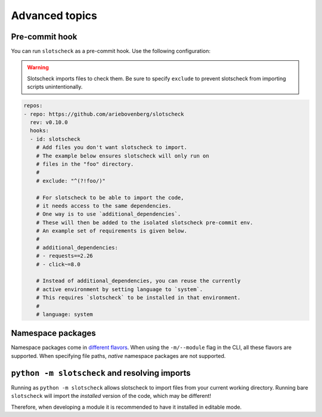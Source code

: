 Advanced topics
===============

Pre-commit hook
---------------

You can run ``slotscheck`` as a pre-commit hook.
Use the following configuration:

.. warning::

   Slotscheck imports files to check them.
   Be sure to specify ``exclude``
   to prevent slotscheck from importing scripts unintentionally.


.. code-block:: yaml

   repos:
   - repo: https://github.com/ariebovenberg/slotscheck
     rev: v0.10.0
     hooks:
     - id: slotscheck
       # Add files you don't want slotscheck to import.
       # The example below ensures slotscheck will only run on
       # files in the "foo" directory.
       #
       # exclude: "^(?!foo/)"

       # For slotscheck to be able to import the code,
       # it needs access to the same dependencies.
       # One way is to use `additional_dependencies`.
       # These will then be added to the isolated slotscheck pre-commit env.
       # An example set of requirements is given below.
       #
       # additional_dependencies:
       # - requests==2.26
       # - click~=8.0

       # Instead of additional_dependencies, you can reuse the currently
       # active environment by setting language to `system`.
       # This requires `slotscheck` to be installed in that environment.
       #
       # language: system


Namespace packages
------------------

Namespace packages come in `different flavors <https://packaging.python.org/en/latest/guides/packaging-namespace-packages/>`_.
When using the ``-m/--module`` flag in the CLI, all these flavors are supported.
When specifying file paths, *native* namespace packages are not supported.

``python -m slotscheck`` and resolving imports
----------------------------------------------

Running as ``python -m slotscheck`` allows slotscheck to import files
from your current working directory. Running bare ``slotscheck`` will
import the *installed* version of the code, which may be different!

Therefore, when developing a module it is recommended to have it installed
in editable mode.
